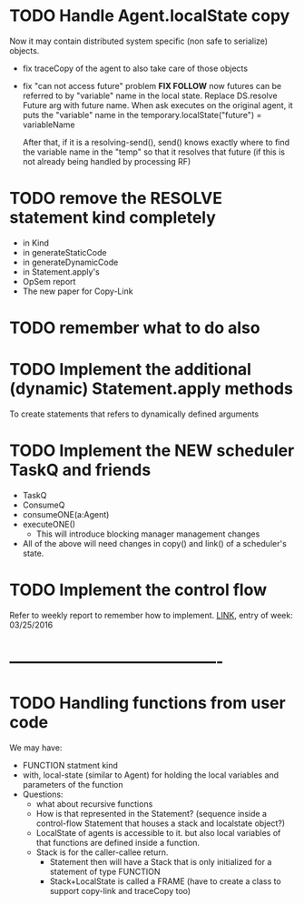 
* TODO Handle Agent.localState copy
  Now it may contain distributed system specific (non safe to
  serialize) objects.
  - fix traceCopy of the agent to also take care of those objects
  - fix "can not access future" problem *FIX FOLLOW*
    now futures can be referred to by "variable" name in the local
    state. Replace DS.resolve Future arg with future name. 
    When ask executes on the original agent, it puts the "variable"
    name in the temporary.localState("future") = variableName
    
    After that, if it is a resolving-send(), send() knows exactly
    where to find the variable name in the "temp" so that it resolves
    that future (if this is not already being handled by processing RF)

* TODO remove the RESOLVE statement kind completely
  - in Kind
  - in generateStaticCode
  - in generateDynamicCode
  - in Statement.apply's
  - OpSem report
  - The new paper for Copy-Link

* TODO remember what to do also

* TODO Implement the additional (dynamic) Statement.apply methods
  To create statements that refers to dynamically defined arguments
* TODO Implement the NEW scheduler TaskQ and friends
  - TaskQ
  - ConsumeQ
  - consumeONE(a:Agent)
  - executeONE()
    - This will introduce blocking manager management changes
  - All of the above will need changes in copy() and link() of a
    scheduler's state.
* TODO Implement the control flow
  Refer to weekly report to remember how to implement.
  [[https://www.overleaf.com/4257675mxxwrc#/12605304/][LINK]], entry of week: 03/25/2016
* ----------------------------------------

* TODO Handling functions from user code
  We may have:
  - FUNCTION statment kind
  - with, local-state (similar to Agent) for holding the local
    variables and parameters of the function
  - Questions:
    - what about recursive functions
    - How is that represented in the Statement? (sequence inside a
      control-flow Statement that houses a stack and localstate
      object?)
    - LocalState of agents is accessible to it.
      but also local variables of that functions are defined inside a
      function.
    - Stack is for the caller-callee return.
      - Statement then will have a Stack that is only initialized for a
        statement of type FUNCTION
      - Stack+LocalState is called a FRAME (have to create a class to
        support copy-link and traceCopy too)

